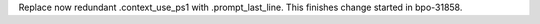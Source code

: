 Replace now redundant .context_use_ps1 with .prompt_last_line. This finishes
change started in bpo-31858.
